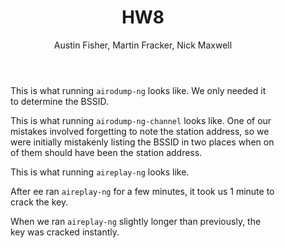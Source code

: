 #+AUTHOR: Austin Fisher, Martin Fracker, Nick Maxwell
#+TITLE: HW8
#+LATEX_HEADER: \usepackage[margin=1in]{geometry}
#+CAPTION: This is what running =airodump-ng= looks like. We only needed it to determine the BSSID.
[[./screenshots/airodump-ng.png]]
#+CAPTION: This is what running =airodump-ng-channel= looks like. One of our mistakes involved forgetting to note the station address, so we were initially mistakenly listing the BSSID in two places when on of them should have been the station address.
[[./screenshots/airodump-ng-channel.png]]
#+CAPTION: This is what running =aireplay-ng= looks like.
[[./screenshots/aireplay-ng.png]]
#+CAPTION: After ee ran =aireplay-ng= for a few minutes, it took us 1 minute to crack the key.
[[./screenshots/aircrack-1minute.png]]
#+CAPTION: When we ran =aireplay-ng= slightly longer than previously, the key was cracked instantly.
[[./screenshots/aircrack-instant.png]]

